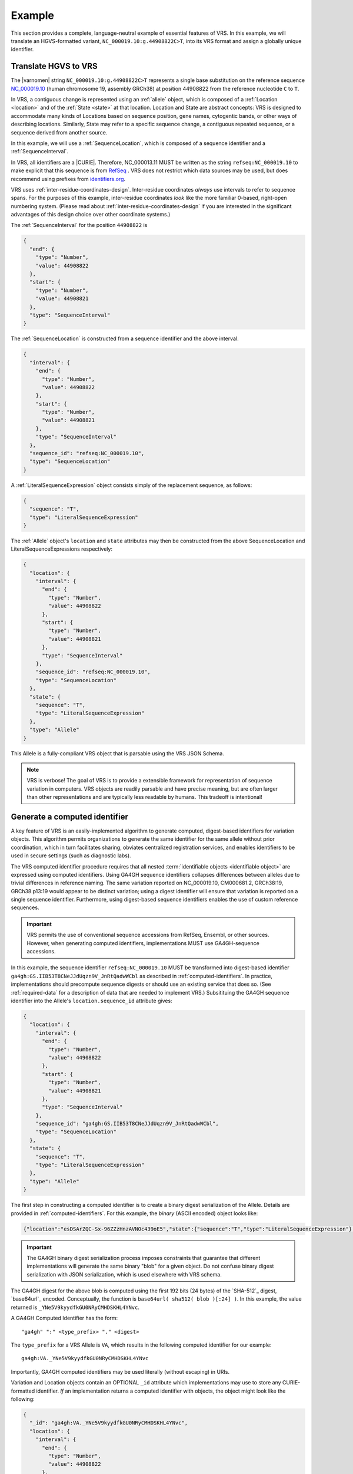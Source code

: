 .. _example:

Example
!!!!!!!

This section provides a complete, language-neutral example of
essential features of VRS.  In this example, we will translate an
HGVS-formatted variant, ``NC_000019.10:g.44908822C>T``, into its VRS
format and assign a globally unique identifier.

Translate HGVS to VRS
@@@@@@@@@@@@@@@@@@@@@

The |varnomen| string ``NC_000019.10:g.44908822C>T`` represents a
single base substitution on the reference sequence `NC_000019.10
<https://www.ncbi.nlm.nih.gov/nuccore/NC_000019.10>`_ (human
chromosome 19, assembly GRCh38) at position 44908822 from the
reference nucleotide ``C`` to ``T``.

In VRS, a contiguous change is represented using an :ref:`allele`
object, which is composed of a :ref:`Location <location>` and of the
:ref:`State <state>` at that location.  Location and State are
abstract concepts: VRS is designed to accommodate many kinds of
Locations based on sequence position, gene names, cytogentic bands, or
other ways of describing locations. Similarly, State may refer to a
specific sequence change, a contiguous repeated sequence, or a
sequence derived from another source.

In this example, we will use a :ref:`SequenceLocation`, which is
composed of a sequence identifier and a :ref:`SequenceInterval`.

In VRS, all identifiers are a |CURIE|.  Therefore, NC_000013.11 MUST be
written as the string ``refseq:NC_000019.10`` to make explicit that
this sequence is from `RefSeq
<https://www.ncbi.nlm.nih.gov/refseq/>`__ .  VRS does not restrict
which data sources may be used, but does recommend using prefixes from
`identifiers.org <http://identifiers.org>`_.

VRS uses :ref:`inter-residue-coordinates-design`.  Inter-residue
coordinates *always* use intervals to refer to sequence spans.  For
the purposes of this example, inter-residue coordinates *look* like the
more familiar 0-based, right-open numbering system.  (Please read
about :ref:`inter-residue-coordinates-design` if you are interested in
the significant advantages of this design choice over other coordinate
systems.)

The :ref:`SequenceInterval` for the position ``44908822`` is

.. code-block:: json

    {
      "end": {
        "type": "Number",
        "value": 44908822
      },
      "start": {
        "type": "Number",
        "value": 44908821
      },
      "type": "SequenceInterval"
    }		

The :ref:`SequenceLocation` is constructed from a sequence identifier
and the above interval.

.. code-block:: json

    {
      "interval": {
        "end": {
          "type": "Number",
          "value": 44908822
        },
        "start": {
          "type": "Number",
          "value": 44908821
        },
        "type": "SequenceInterval"
      },
      "sequence_id": "refseq:NC_000019.10",
      "type": "SequenceLocation"
    }

A :ref:`LiteralSequenceExpression` object consists simply of the replacement sequence, as follows:

.. code-block:: json

    {
      "sequence": "T",
      "type": "LiteralSequenceExpression"
    }

The :ref:`Allele` object's ``location`` and ``state`` attributes may
then be constructed from the above SequenceLocation and
LiteralSequenceExpressions respectively:

.. code-block:: json

    {
      "location": {
        "interval": {
          "end": {
            "type": "Number",
            "value": 44908822
          },
          "start": {
            "type": "Number",
            "value": 44908821
          },
          "type": "SequenceInterval"
        },
        "sequence_id": "refseq:NC_000019.10",
        "type": "SequenceLocation"
      },
      "state": {
        "sequence": "T",
        "type": "LiteralSequenceExpression"
      },
      "type": "Allele"
    }


This Allele is a fully-compliant VRS object that is parsable using the
VRS JSON Schema.

.. note:: VRS is verbose! The goal of VRS is to provide a extensible
          framework for representation of sequence variation in
          computers.  VRS objects are readily parsable and have precise
          meaning, but are often larger than other representations and
          are typically less readable by humans.  This tradeoff is
          intentional!



Generate a computed identifier
@@@@@@@@@@@@@@@@@@@@@@@@@@@@@

A key feature of VRS is an easily-implemented algorithm to
generate computed, digest-based identifiers for variation objects.
This algorithm permits organizations to generate the same identifier
for the same allele without prior coordination, which in turn
facilitates sharing, obviates centralized registration services, and
enables identifiers to be used in secure settings (such as diagnostic
labs).

The VRS computed identifier procedure requires that all nested
:term:`identifiable objects <identifiable object>` are expressed using
computed identifiers.  Using GA4GH sequence identifiers collapses
differences between alleles due to trivial differences in reference
naming.  The same variation reported on NC_000019.10, CM000681.2,
GRCh38:19, GRCh38.p13:19 would appear to be distinct variation; using
a digest identifier will ensure that variation is reported on a single
sequence identifier.  Furthermore, using digest-based sequence
identifiers enables the use of custom reference sequences.

.. important:: VRS permits the use of conventional sequence accessions
	       from RefSeq, Ensembl, or other sources.  However, when
	       generating computed identifiers, implementations MUST
	       use GA4GH-sequence accessions.

In this example, the sequence identifier ``refseq:NC_000019.10`` MUST
be transformed into digest-based identifier
``ga4gh:GS.IIB53T8CNeJJdUqzn9V_JnRtQadwWCbl`` as described in
:ref:`computed-identifiers`.  In practice, implementations should
precompute sequence digests or should use an existing service that
does so. (See :ref:`required-data` for a description of data that are
needed to implement VRS.) Subsitituing the GA4GH sequence identifier
into the Allele's ``location.sequence_id`` attribute gives:

.. code-block:: json

    {
      "location": {
        "interval": {
          "end": {
            "type": "Number",
            "value": 44908822
          },
          "start": {
            "type": "Number",
            "value": 44908821
          },
          "type": "SequenceInterval"
        },
        "sequence_id": "ga4gh:GS.IIB53T8CNeJJdUqzn9V_JnRtQadwWCbl",
        "type": "SequenceLocation"
      },
      "state": {
        "sequence": "T",
        "type": "LiteralSequenceExpression"
      },
      "type": "Allele"
    }


The first step in constructing a computed identifier is to create a
binary digest serialization of the Allele.  Details are provided in
:ref:`computed-identifiers`.  For this example, the *binary* (ASCII
encoded) object looks like:

.. code-block:: text
		
   {"location":"esDSArZQC-Sx-96ZZzHnzAVNOc439oE5","state":{"sequence":"T","type":"LiteralSequenceExpression"},"type":"Allele"}

.. important:: The GA4GH binary digest serialization process imposes
               constraints that guarantee that different
               implementations will generate the same binary "blob"
               for a given object.  Do not confuse binary digest
               serialization with JSON serialization, which is used
               elsewhere with VRS schema.

The GA4GH digest for the above blob is computed using the first 192
bits (24 bytes) of the `SHA-512`_ digest, `base64url`_ encoded.
Conceptually, the function is ``base64url( sha512( blob )[:24] )``. In
this example, the value returned is
``_YNe5V9kyydfkGU0NRyCMHDSKHL4YNvc``.

A GA4GH Computed Identifier has the form::

  "ga4gh" ":" <type_prefix> "." <digest>

The ``type_prefix`` for a VRS Allele is ``VA``, which results in the
following computed identifier for our example::

  ga4gh:VA._YNe5V9kyydfkGU0NRyCMHDSKHL4YNvc

Importantly, GA4GH computed identifiers may be used literally (without
escaping) in URIs.

Variation and Location objects contain an OPTIONAL ``_id`` attribute
which implementations may use to store any CURIE-formatted identifier.
*If* an implementation returns a computed identifier with objects, the
object might look like the following:

.. code-block:: json

    {
      "_id": "ga4gh:VA._YNe5V9kyydfkGU0NRyCMHDSKHL4YNvc",
      "location": {
        "interval": {
          "end": {
            "type": "Number",
            "value": 44908822
          },
          "start": {
            "type": "Number",
            "value": 44908821
          },
          "type": "SequenceInterval"
        },
        "sequence_id": "refseq:NC_000019.10",
        "type": "SequenceLocation"
      },
      "state": {
        "sequence": "T",
        "type": "LiteralSequenceExpression"
      },
      "type": "Allele"
    }

This example provides a full VRS-compliant Allele with a computed identifier.

.. note:: The ``_id`` attribute is optional.  If it is used, the value
          MUST be a CURIE, but it does NOT need to be a GA4GH Computed
          Identifier.  Applications MAY choose to implement their own
          identifier scheme for private or public use.  For example,
          the above ``_id`` could be a serial number assigned by an
          application, such as ``acmecorp:v0000123``.


What's Next?
@@@@@@@@@@@@

This example has shown a full example for a relatively simple case.
VRS provides a framework that will enable much more complex variation.
Please see :ref:`future-plans` for a discussion of variation classes
that are intened in the near future.

The :ref:`implementations` section lists libraries and packages that
implement VRS.

VRS objects are `value objects
<https://en.wikipedia.org/wiki/Value_object>`__.  An important
consequence of this design choice is that data should be associated
*with* VRS objects via their identifiers rather than embedded *within*
those objects.  The appendix contains an example of :ref:`associating
annotations with variation <associating_annotations>`.





